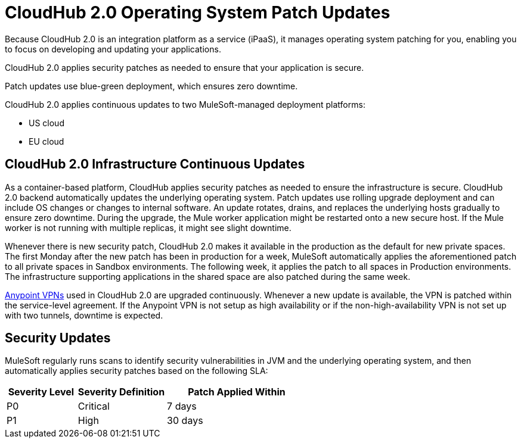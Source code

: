 = CloudHub 2.0 Operating System Patch Updates

Because CloudHub 2.0 is an integration platform as a service (iPaaS), 
it manages operating system patching for you,
enabling you to focus on developing and updating your applications.

CloudHub 2.0 applies security patches as needed to ensure that your application is secure.

Patch updates use blue-green deployment, which ensures zero downtime.

CloudHub 2.0 applies continuous updates to two MuleSoft-managed deployment platforms:

* US cloud
* EU cloud

== CloudHub 2.0 Infrastructure Continuous Updates

As a container-based platform, CloudHub applies security patches as needed to ensure the infrastructure is secure. CloudHub 2.0 backend automatically updates the underlying operating system. Patch updates use rolling upgrade deployment and can include OS changes or changes to internal software. An update rotates, drains, and replaces the underlying hosts gradually to ensure zero downtime. During the upgrade, the Mule worker application might be restarted onto a new secure host. If the Mule worker is not running with multiple replicas, it might see slight downtime.

Whenever there is new security patch, CloudHub 2.0 makes it available in the production as the default for new private spaces. The first Monday after the new patch has been in production for a week, MuleSoft automatically applies the aforementioned patch to all private spaces in Sandbox environments. The following week, it applies the patch to all spaces in Production environments. The infrastructure supporting applications in the shared space are also patched during the same week.

xref:runtime-manager::vpn-maintenance.adoc[Anypoint VPNs] used in CloudHub 2.0 are upgraded continuously. Whenever a new update is available, the VPN is patched within the service-level agreement. If the Anypoint VPN is not setup as high availability or if the non-high-availability VPN is not set up with two tunnels, downtime is expected.

== Security Updates 

MuleSoft regularly runs scans to identify security vulnerabilities in JVM and the underlying operating system, and then automatically applies security patches based on the following SLA:

[%header,cols="20,25,40"]
|===
|Severity Level | Severity Definition | Patch Applied Within 
|P0 | Critical | 7 days
|P1 | High | 30 days
|===

